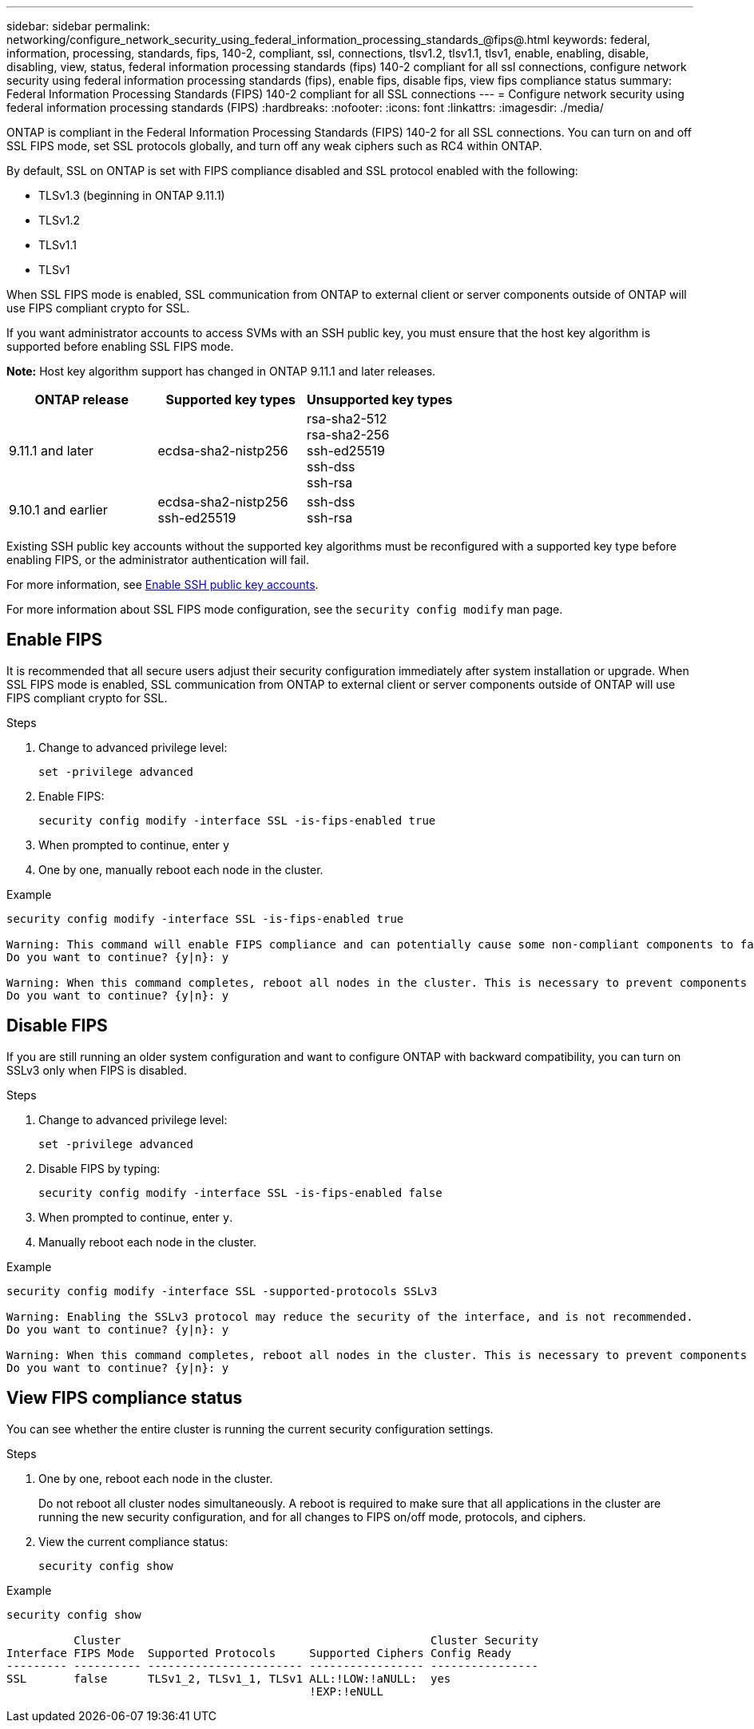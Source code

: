 ---
sidebar: sidebar
permalink: networking/configure_network_security_using_federal_information_processing_standards_@fips@.html
keywords: federal, information, processing, standards, fips, 140-2, compliant, ssl, connections, tlsv1.2, tlsv1.1, tlsv1, enable, enabling, disable, disabling, view, status, federal information processing standards (fips) 140-2 compliant for all ssl connections, configure network security using federal information processing standards (fips), enable fips, disable fips, view fips compliance status
summary:  Federal Information Processing Standards (FIPS) 140-2 compliant for all SSL connections
---
= Configure network security using federal information processing standards (FIPS)
:hardbreaks:
:nofooter:
:icons: font
:linkattrs:
:imagesdir: ./media/

[.lead]
ONTAP is compliant in the Federal Information Processing Standards (FIPS) 140-2 for all SSL connections. You can turn on and off SSL FIPS mode, set SSL protocols globally, and turn off any weak ciphers such as RC4 within ONTAP.

By default, SSL on ONTAP is set with FIPS compliance disabled and SSL protocol enabled with the following:

* TLSv1.3 (beginning in ONTAP 9.11.1)
* TLSv1.2
* TLSv1.1
* TLSv1

When SSL FIPS mode is enabled, SSL communication from ONTAP to external client or server components outside of ONTAP will use FIPS compliant crypto for SSL.

If you want administrator accounts to access SVMs with an SSH public key, you must ensure that the host key algorithm is supported before enabling SSL FIPS mode.

*Note:* Host key algorithm support has changed in ONTAP 9.11.1 and later releases.

[cols="30,30,30"]
|===

h| ONTAP release h| Supported key types h| Unsupported key types

a| 9.11.1 and later
a| ecdsa-sha2-nistp256
a| rsa-sha2-512 +
rsa-sha2-256 +
ssh-ed25519 +
ssh-dss +
ssh-rsa

a| 9.10.1 and earlier
a| ecdsa-sha2-nistp256 +
ssh-ed25519
a| ssh-dss +
ssh-rsa

|===

Existing SSH public key accounts without the supported key algorithms must be reconfigured with a supported key type before enabling FIPS, or the administrator authentication will fail.

For more information, see link:../authentication/enable-ssh-public-key-accounts-task.html[Enable SSH public key accounts].

For more information about SSL FIPS mode configuration, see the `security config modify` man page.

== Enable FIPS

It is recommended that all secure users adjust their security configuration immediately after system installation or upgrade. When SSL FIPS mode is enabled, SSL communication from ONTAP to external client or server components outside of ONTAP will use FIPS compliant crypto for SSL.

.Steps

. Change to advanced privilege level:
+
`set -privilege advanced`

. Enable FIPS:
+
`security config modify -interface SSL -is-fips-enabled true`

. When prompted to continue, enter `y`
. One by one, manually reboot each node in the cluster.

.Example

....
security config modify -interface SSL -is-fips-enabled true

Warning: This command will enable FIPS compliance and can potentially cause some non-compliant components to fail. MetroCluster and Vserver DR require FIPS to be enabled on both sites in order to be compatible.
Do you want to continue? {y|n}: y

Warning: When this command completes, reboot all nodes in the cluster. This is necessary to prevent components from failing due to an inconsistent security configuration state in the cluster. To avoid a service outage, reboot one node at a time and wait for it to completely initialize before rebooting the next node. Run "security config status show" command to monitor the reboot status.
Do you want to continue? {y|n}: y
....

== Disable FIPS

If you are still running an older system configuration and want to configure ONTAP with backward compatibility, you can turn on SSLv3 only when FIPS is disabled.

.Steps

. Change to advanced privilege level:
+
`set -privilege advanced`

. Disable FIPS by typing:
+
`security config modify -interface SSL -is-fips-enabled false`

. When prompted to continue, enter `y`.

. Manually reboot each node in the cluster.

.Example

....
security config modify -interface SSL -supported-protocols SSLv3

Warning: Enabling the SSLv3 protocol may reduce the security of the interface, and is not recommended.
Do you want to continue? {y|n}: y

Warning: When this command completes, reboot all nodes in the cluster. This is necessary to prevent components from failing due to an inconsistent security configuration state in the cluster. To avoid a service outage, reboot one node at a time and wait for it to completely initialize before rebooting the next node. Run "security config status show" command to monitor the reboot status.
Do you want to continue? {y|n}: y
....

== View FIPS compliance status

You can see whether the entire cluster is running the current security configuration settings.

.Steps

. One by one, reboot each node in the cluster.
+
Do not reboot all cluster nodes simultaneously. A reboot is required to make sure that all applications in the cluster are running the new security configuration, and for all changes to FIPS on/off mode, protocols, and ciphers.

. View the current compliance status:
+
`security config show`

.Example

....
security config show

          Cluster                                              Cluster Security
Interface FIPS Mode  Supported Protocols     Supported Ciphers Config Ready
--------- ---------- ----------------------- ----------------- ----------------
SSL       false      TLSv1_2, TLSv1_1, TLSv1 ALL:!LOW:!aNULL:  yes
                                             !EXP:!eNULL
....

// 2022-04-01, BURT 1448836
// 2022-01-17, BURT 1448836
// 2022 Feb 04, BURT 1453350
// 2022 April 11, IE-511